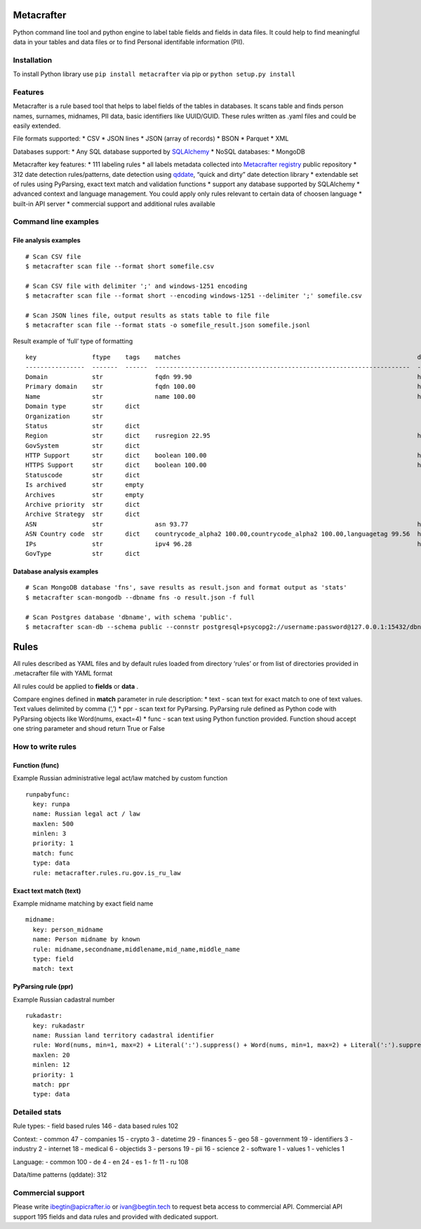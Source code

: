 Metacrafter
===========

Python command line tool and python engine to label table fields and
fields in data files. It could help to find meaningful data in your
tables and data files or to find Personal identifable information (PII).

Installation
------------

To install Python library use ``pip install metacrafter`` via pip or
``python setup.py install``

Features
--------

Metacrafter is a rule based tool that helps to label fields of the
tables in databases. It scans table and finds person names, surnames,
midnames, PII data, basic identifiers like UUID/GUID. These rules
written as .yaml files and could be easily extended.

File formats supported: \* CSV \* JSON lines \* JSON (array of records)
\* BSON \* Parquet \* XML

Databases support: \* Any SQL database supported by
`SQLAlchemy <https://www.sqlalchemy.org/>`__ \* NoSQL databases: \*
MongoDB

Metacrafter key features: \* 111 labeling rules \* all labels metadata
collected into `Metacrafter
registry <https://github.com/apicrafter/metacrafter-registry>`__ public
repository \* 312 date detection rules/patterns, date detection using
`qddate <https://github.com/ivbeg/qddate>`__, “quick and dirty” date
detection library \* extendable set of rules using PyParsing, exact text
match and validation functions \* support any database supported by
SQLAlchemy \* advanced context and language management. You could apply
only rules relevant to certain data of choosen language \* built-in API
server \* commercial support and additional rules available

Command line examples
---------------------

File analysis examples
~~~~~~~~~~~~~~~~~~~~~~

::

   # Scan CSV file
   $ metacrafter scan file --format short somefile.csv

   # Scan CSV file with delimiter ';' and windows-1251 encoding
   $ metacrafter scan file --format short --encoding windows-1251 --delimiter ';' somefile.csv

   # Scan JSON lines file, output results as stats table to file file
   $ metacrafter scan file --format stats -o somefile_result.json somefile.jsonl

Result example of ‘full’ type of formatting

::

   key               ftype    tags    matches                                                                datatype_url
   ----------------  -------  ------  ---------------------------------------------------------------------  ----------------------------------------------------------
   Domain            str              fqdn 99.90                                                             https://registry.apicrafter.io/datatype/fqdn
   Primary domain    str              fqdn 100.00                                                            https://registry.apicrafter.io/datatype/fqdn
   Name              str              name 100.00                                                            https://registry.apicrafter.io/datatype/name
   Domain type       str      dict
   Organization      str
   Status            str      dict
   Region            str      dict    rusregion 22.95                                                        https://registry.apicrafter.io/datatype/rusregion
   GovSystem         str      dict
   HTTP Support      str      dict    boolean 100.00                                                         https://registry.apicrafter.io/datatype/boolean
   HTTPS Support     str      dict    boolean 100.00                                                         https://registry.apicrafter.io/datatype/boolean
   Statuscode        str      dict
   Is archived       str      empty
   Archives          str      empty
   Archive priority  str      dict
   Archive Strategy  str      dict
   ASN               str              asn 93.77                                                              https://registry.apicrafter.io/datatype/asn
   ASN Country code  str      dict    countrycode_alpha2 100.00,countrycode_alpha2 100.00,languagetag 99.56  https://registry.apicrafter.io/datatype/countrycode_alpha2
   IPs               str              ipv4 96.28                                                             https://registry.apicrafter.io/datatype/ipv4
   GovType           str      dict

Database analysis examples
~~~~~~~~~~~~~~~~~~~~~~~~~~

::

   # Scan MongoDB database 'fns', save results as result.json and format output as 'stats'
   $ metacrafter scan-mongodb --dbname fns -o result.json -f full

   # Scan Postgres database 'dbname', with schema 'public'.
   $ metacrafter scan-db --schema public --connstr postgresql+psycopg2://username:password@127.0.0.1:15432/dbname

Rules
=====

All rules described as YAML files and by default rules loaded from
directory ‘rules’ or from list of directories provided in .metacrafter
file with YAML format

All rules could be applied to **fields** or **data** .

Compare engines defined in **match** parameter in rule description: \*
text - scan text for exact match to one of text values. Text values
delimited by comma (‘,’) \* ppr - scan text for PyParsing. PyParsing
rule defined as Python code with PyParsing objects like Word(nums,
exact=4) \* func - scan text using Python function provided. Function
shoud accept one string parameter and shoud return True or False

How to write rules
------------------

Function (func)
~~~~~~~~~~~~~~~

Example Russian administrative legal act/law matched by custom function

::

     runpabyfunc:
       key: runpa
       name: Russian legal act / law
       maxlen: 500
       minlen: 3
       priority: 1
       match: func
       type: data
       rule: metacrafter.rules.ru.gov.is_ru_law

Exact text match (text)
~~~~~~~~~~~~~~~~~~~~~~~

Example midname matching by exact field name

::

     midname:
       key: person_midname
       name: Person midname by known
       rule: midname,secondname,middlename,mid_name,middle_name
       type: field
       match: text

PyParsing rule (ppr)
~~~~~~~~~~~~~~~~~~~~

Example Russian cadastral number

::

     rukadastr:
       key: rukadastr
       name: Russian land territory cadastral identifier
       rule: Word(nums, min=1, max=2) + Literal(':').suppress() + Word(nums, min=1, max=2) + Literal(':').suppress() + Word(nums, min=6, max=7) + Literal(':').suppress() + Word(nums, min=1, max=6)
       maxlen: 20
       minlen: 12
       priority: 1
       match: ppr
       type: data

Detailed stats
--------------

Rule types: - field based rules 146 - data based rules 102

Context: - common 47 - companies 15 - crypto 3 - datetime 29 - finances
5 - geo 58 - government 19 - identifiers 3 - industry 2 - internet 18 -
medical 6 - objectids 3 - persons 19 - pii 16 - science 2 - software 1 -
values 1 - vehicles 1

Language: - common 100 - de 4 - en 24 - es 1 - fr 11 - ru 108

Data/time patterns (qddate): 312

Commercial support
------------------

Please write ibegtin@apicrafter.io or ivan@begtin.tech to request beta
access to commercial API. Commercial API support 195 fields and data
rules and provided with dedicated support.
